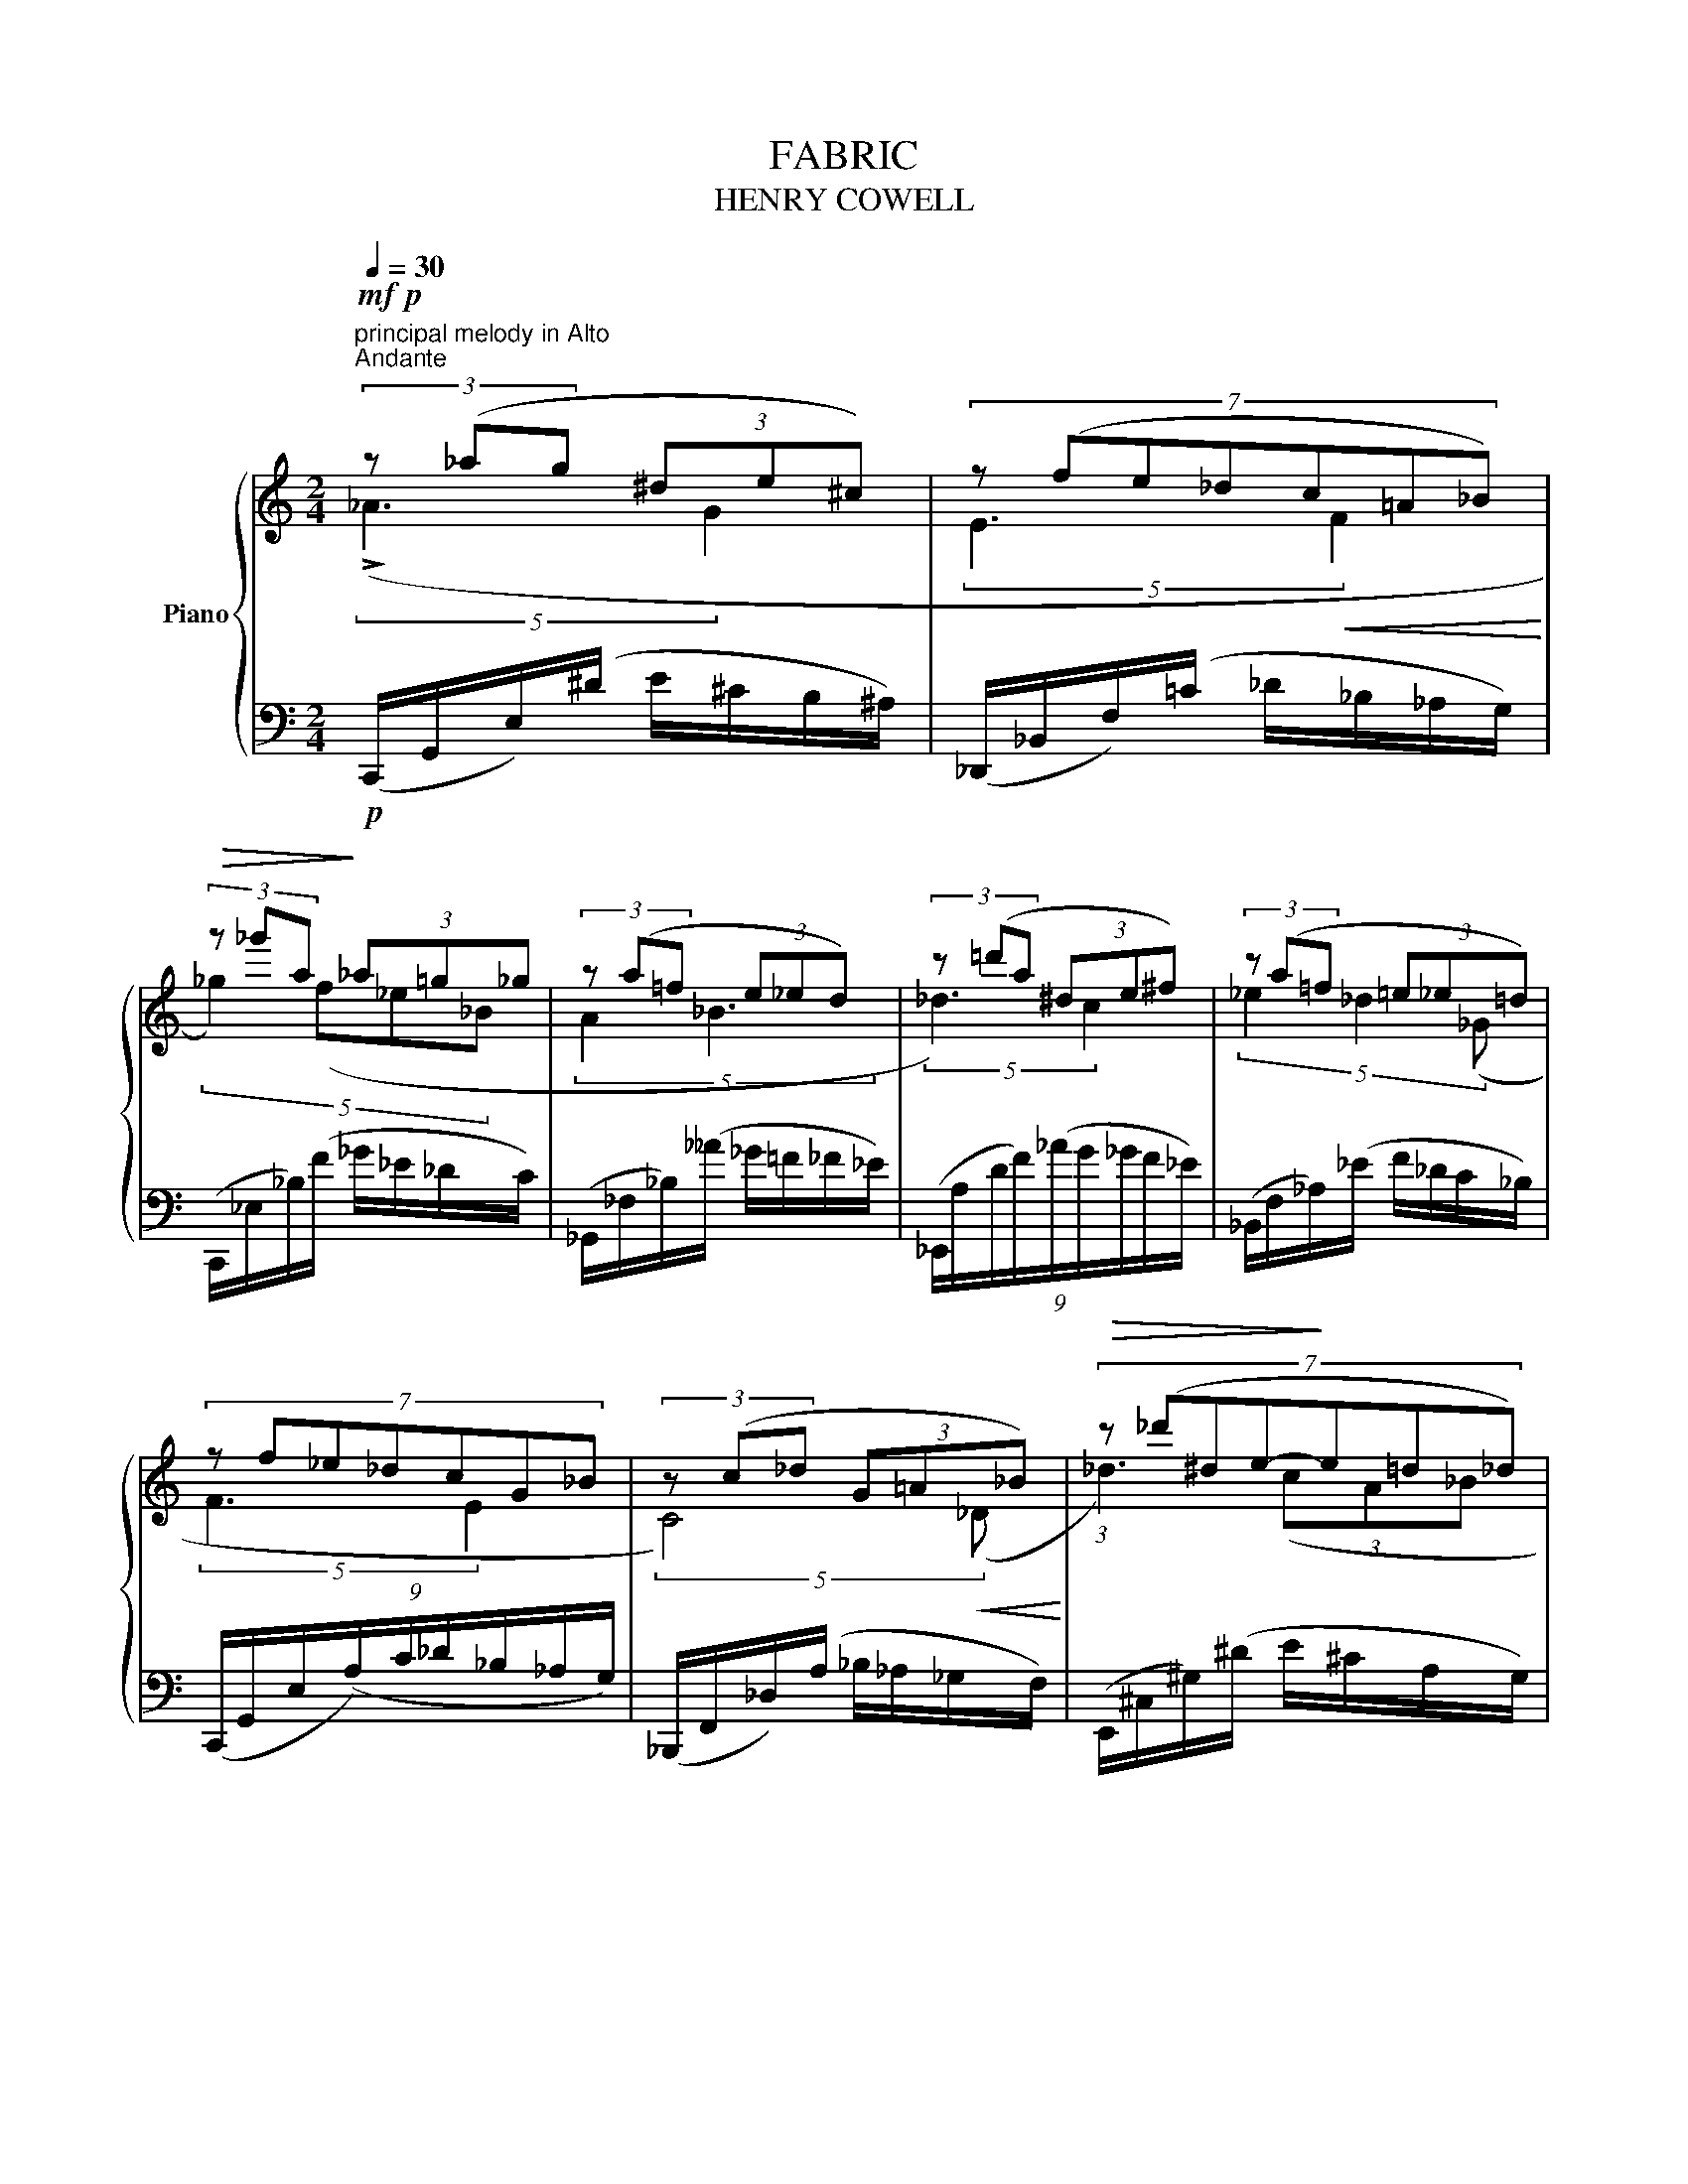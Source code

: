X:1
T:FABRIC
T:HENRY COWELL
%%score { ( 1 2 ) | 3 }
L:1/8
Q:1/4=30
M:2/4
K:C
V:1 treble nm="Piano"
V:2 treble 
V:3 bass 
V:1
!mf!!p!"^principal melody in Alto""^Andante" (3z (_ag (3^de^c) | (7:4:7z (fe_dc!courtesy!=A_B) | %2
!>(! (3z _g'a!>)! (3_a!courtesy!=g_g | (3z (a=f (3e_ed) | (3z (=d'a (3^de^f) | (3z (a=f (3=e_e=d) | %6
 (7:4:7z f_e_dcG_B | (3z (c_d (3G=A_B) |!>(! (7:4:7z (_d'^de-!>)!e=d_d) | %9
 (7:4:7z (_g!courtesy!=fd^de^c) |!>(! (3z (^f'^g!>)! (3ae=c) | (7:4:7z (bg_gfe_e) | %12
 (3z (_d'=a (3_b=f=e) | (3z (_e'!courtesy!=d' (3c'_b=a) | (7:4:7z (_agd^de^c) | (3z (e_d (3cB_B) | %16
 (3z (a_b (3_gfe) | (3z (_dc (3_B_AG) | (3z (c_B (3A_A_G) | (3z (FA (3c_e_d |!ppp! [_D_B]4) |] %21
V:2
 (5:4:2(!>!_A3 G2 | (5:4:2E3!<(! F2!<)! | (5:4:4_g2) (f_e_B | (5:4:2A2 _B3 | (5:4:2_d3) c2 | %5
 (5:4:3_e2 _d2 (_G | (5:4:2F3 E2 | (5:4:2C4)!<(! (_D!<)! | (3:2:1_d3) (3(cA_B | %9
 (6:4:2^F4)!<(! (G2!<)! | ^f2 ^cA | (6:4:2B4)!<(! (c2!<)! | (5:4:2_d3 c2 | _e _d2) (_B | A2 G2 | %15
 E2 F2) | (A3 _B | _D4) | (C4 | _B,4- | B,4) |] %21
V:3
!p! (C,,/G,,/E,/)(^D/ E/^C/B,/^A,/) | (_D,,/_B,,/F,/)(=C/ _D/_B,/_A,/G,/) | %2
 (C,,/_E,/_B,/)(F/ _G/_E/_D/C/) | (_G,,/_F,/_B,/)(__A/ _G/!courtesy!=F/_F/_E/) | %4
 (9:8:9(_E,,/A,/D/F/)(_A/G/_G/F/_E/) | (_B,,/F,/_A,/)(_E/ F/_D/C/_B,/) | %6
 (9:8:9(C,,/G,,/E,/(A,/)C/_D/_B,/_A,/G,/) | (_B,,,/F,,/_D,/)(A,/ _B,/_A,/_G,/F,/) | %8
 (E,,/^C,/^G,/)(^D/ E/^C/A,/G,/) | (9:8:9(_E,,/_B,,/_D,/!courtesy!=F,/)(_E/_F/_D/_C/_B,/) | %10
 (9:8:9(=A,,/^F,/^C/E/)(^G/A/^F/D/^C/) | (^G,,/^D,/^F,/)(B,/ ^B,/A,/G,/F,/) | %12
 (_A,,/F,/C/)(G/ _A/_F/_D/C/) | (9:8:9(_B,,/F,/_D/F/)(A/_B/F/_E/_D/) | %14
 (9:8:9(C,,/G,,/E,/G,/)(^D/E/^C/=C/_B,/) | (9:8:8(_D,,/_B,,/F,/)(C_D/_B,/_A,/G,/) | %16
 (9:8:9(E,,/_B,,/_D,/G,/)(C/_D/_B,/_A,/G,/) | (_B,,/E,/G,/)(A,/ _B,/G,/F,/E,/) | %18
 (_B,,,/F,,/C,/)(F,/"^rit. e dim." _G,/_E,/_D,/C,/) | (_B,,,/F,,/_D,/F,/ A,/_B,/C/_E/) | %20
 [_B,,,_B,,]4 |] %21


